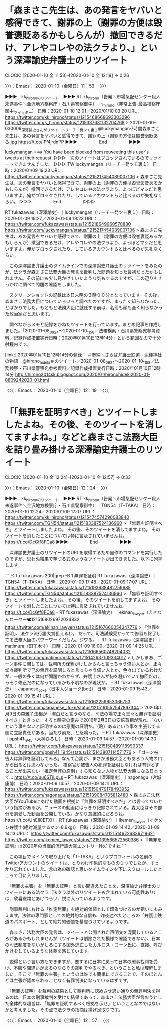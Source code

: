 * 「森まさこ先生は、あの発言をヤバいと感得できて、謝罪の上（謝罪の方便は毀誉褒貶あるかもしらんが）撤回できるだけ、アレやコレやの法クラより、」という深澤諭史弁護士のリツイート
  CLOCK: [2020-01-10 金 11:53]--[2020-01-10 金 12:19] =>  0:26

〉〉〉：Emacs： 2020-01-10（金曜日）11：53　 〉〉〉

▶▶▶　kk_hironoのリツイート　▶▶▶
RT kk_hirono（告発＼市場急配センター殺人未遂事件＼金沢地方検察庁・石川県警察御中）｜s_hirono（非常上告-最高検察庁御中_ツイッター） 日時：2020-01-10 12:01／2020/01/10 03:20 URL： https://twitter.com/kk_hirono/status/1215468668693303296 https://twitter.com/s_hirono/status/1215337631132704768
> 2020-01-10-030009_深澤諭史さんがリツイートリーチ一発ツモ裏１@luckymangan·7時間森まさこ先生は、あの発言をヤバいと感得できて、謝罪の上（謝罪の方便は毀誉褒貶ある.jpg https://t.co/IFf4jrdnPP
▶▶▶　　　　　End　　　　　▶▶▶

luckymangan ===> You have been blocked from retweeting this user's tweets at their request.
▷▷▷　次のツイートはブロックされているのでリツイートできませんでした。 ▷▷▷
TW luckymangan（リーチ一発ツモ裏１） 日時：2020/01/09 19:23 URL： https://twitter.com/luckymangan/status/1215217454089007106
> 森まさこ先生は、あの発言をヤバいと感得できて、謝罪の上（謝罪の方便は毀誉褒貶あるかもしらんが）撤回できるだけ、アレやコレやの法クラより、よっぽどマシだと思いますよ。俺がブロックされたり、しているアカウントらと比べるのが失礼なくらい。
▷▷▷　　　　　End　　　　　▷▷▷

RT fukazawas（深澤諭史）｜luckymangan（リーチ一発ツモ裏１） 日時：2020-01-09 19:27／2020-01-09 19:23 URL： https://twitter.com/fukazawas/status/1215218649960570880 https://twitter.com/luckymangan/status/1215217454089007106
> 森まさこ先生は、あの発言をヤバいと感得できて、謝罪の上（謝罪の方便は毀誉褒貶あるかもしらんが）撤回できるだけ、アレやコレやの法クラより、よっぽどマシだと思いますよ。俺がブロックされたり、しているアカウントらと比べるのが失礼なくらい。

　この深澤諭史弁護士のタイムラインでの深澤諭史弁護士のリツイートをみたのが、法クラが森まさこ法務大臣の発言を批判した問題を知った最初だったかもしれません。その前にも少し見かけていたような気もするのですが、この辺りをきっかけに調べて問題の確認をしました。

　スクリーンショットの記録は本日未明の３時００分となっています。その後、森まさこ法務大臣についていろいろと調べたのですが、まったく知らなかったことばかりでした。もともと法務大臣に就任する前は、名前も顔も全く知らなかった政治家だと思います。

　調べながらメモと記録をかねたツイートを行っています。まとめ記事を作成しました。「2020-01-08_0924〜2020-01-10_1158／法務検察・石川県警察宛参考資料／記録作成措置実行日時：2020年01月10日12時14分」という範囲なので十分射程内です。

[link:] 2020年01月10日12時14分の登録： ＃奉納＼さらば弁護士鉄道・泥棒神社の物語　@hirono_hideki＃のツイート／2020-01-08_0924〜2020-01-10_1158／法務検察・石川県警察宛参考資料／記録作成措置実行日時：2020年01月10日12時14分 http://hirono2014sk.blogspot.com/2020/01/hironohideki2020-01-0809242020-01.html

〈〈〈：Emacs： 2020-01-10（金曜日）12：19 　〈〈〈

* 「「無罪を証明すべき」とツイートしましたよね。その後、そのツイートを消してますよね。」などと森まさこ法務大臣を詰り畳み掛ける深澤諭史弁護士のリツイート
  CLOCK: [2020-01-10 金 12:24]--[2020-01-10 金 12:57] =>  0:33

〉〉〉：Emacs： 2020-01-10（金曜日）12：24　 〉〉〉

▶▶▶　kk_hironoのリツイート　▶▶▶
RT kk_hirono（告発＼市場急配センター殺人未遂事件＼金沢地方検察庁・石川県警察御中）｜TGN54（TｰTAKA） 日時：2020-01-10 12:24／2020/01/09 17:07 URL： https://twitter.com/kk_hirono/status/1215474574290083840 https://twitter.com/TGN54/status/1215183387524136960
> 「無罪を証明すべき」とツイートしましたよね。 その後、そのツイートを消してますよね。 そのツイートを消したことについては特に言及されていませんね。 https://t.co/DcGtf8FCa8
▶▶▶　　　　　End　　　　　▶▶▶

　深澤諭史弁護士のリツイートのURLを取得するため自作のコマンドを実行したのですが、思わぬ結果で芋づる式のようなツイートが出てきました。以下に列挙します。

```
% tu fukazawas 200|grep -B 1 無罪を証明
RT fukazawas（深澤諭史）｜TGN54（TｰTAKA） 日時：2020-01-09 17:48／2020-01-09 17:07 URL： https://twitter.com/fukazawas/status/1215193638482759685 https://twitter.com/TGN54/status/1215183387524136960
> 「無罪を証明すべき」とツイートしましたよね。 \n その後、そのツイートを消してますよね。 \n そのツイートを消したことについては特に言及されていませんね。 https://t.co/DcGtf8FCa8
--
RT fukazawas（深澤諭史）｜ekinan_lawyer（えきなんローヤー🕊1215168026972024832 https://twitter.com/ekinan_lawyer/status/1215167660054347776
> 「無罪を証明」、法クラ流行語大賞狙えるわ。 \n  \n だって、司法試験受かってて修習も終了してる法務大臣のパワーワードだもん。ジワる。
--
RT fukazawas（深澤諭史）｜matimura（田丁木寸） 日時：2020-01-09 16:00／2020-01-09 14:25 URL： https://twitter.com/fukazawas/status/1215166560748204032 https://twitter.com/matimura/status/1215142637109334017
> しかしまあ、ゴーン事件に関しては、裁判所の保釈がけしからんと言っちゃう偉い人とか、正々堂々裁判所で己の無罪を証明しろと言っちゃう偉い人とか、色々出ているわけだが、一般の多くは何が問題かわからず、弁護士さんが何を騒いでいて撤回だのこっそり修正だのになっているかも不明なのが現状か。
--
RT fukazawas（深澤諭史）｜Japanese_Joke（日本人ジョーク(bot)） 日時：2020-01-09 15:43／2020-01-09 15:41 URL： https://twitter.com/fukazawas/status/1215162259653066753 https://twitter.com/Japanese_Joke/status/1215161552547897344
> 2020年1月9日の森雅子法相が「潔白だと言うのなら、司法の場で正々堂々と無罪を証明すべき」と言った。すると時空の歪みで2016年2月3日の安倍首相が現れ、「ないという事をないと証明するのは悪魔の証明だ。（略）あるという事を主張してる側に立証責任がある。当たり前だ」と怒鳴った。
--
RT fukazawas（深澤諭史）｜ppsh41_1945（大神ひろし） 日時：2020-01-09 14:57／2020-01-09 14:30 URL： https://twitter.com/fukazawas/status/1215150489118990337 https://twitter.com/ppsh41_1945/status/1215143807114571776
> 「ゴーン被告人は無罪を証明してみろ」なんて台詞が、まさか法務大臣ともあろう人物の口から出るとは思わなかった。 \n  \n 検察官が被告人の犯罪を証明しなければ有罪とすることが出来ない「推定無罪の原則」すら知らない人物が法務大臣になる日本って… https://t.co/uu6STiLpLs
--
RT fukazawas（深澤諭史）｜nagonagu（宮城 康博） 日時：2020-01-09 14:57／2020-01-09 14:11 URL： https://twitter.com/fukazawas/status/1215150479178493952 https://twitter.com/nagonagu/status/1215139084705812480
> 森まさこ法務大臣がYouTubeにあげた動画を根拠に「無罪を証明すべきだ」とは言ってないという指摘があるが。ニュースの動画にはっきり記録されている。森大臣はその部分を割愛した動画を公開している。かなり意識的にだろうね。https://t.co/UnEIi0ETXH
--
RT fukazawas（深澤諭史）｜ikemen_lawyer（イケメン弁護士(絶対減量するマン-8.9kg)） 日時：2020-01-09 14:42／2020-01-09 14:13 URL： https://twitter.com/fukazawas/status/1215146726836719621 https://twitter.com/ikemen_lawyer/status/1215139566572560386
> 『無罪を証明』は2020年の当職的流行語大賞エントリーNo.1ですね
```

　この項目でメインで取り上げた「TｰTAKA」というプロフィールの名前のTwitterアカウントのツイートは、とりわけ印象的なものの１つでしたが、すっかり忘れていました。念の為の確認と思いタイムラインを下にスクロールしたところで目に入りました。

　「無罪の主張」を「無罪の証明」と言い間違えたことを、深澤諭史弁護士のリツイートにある法クラ（法クラ以外のリツイートも含まれている可能性あり）は、欣喜雀躍とあげつらい、悦に入っているようです。

　刑事裁判における「推定無罪」を絶対的価値として印象づけるのが狙いにもみえます。法律の専門家としての絶対的な自信も、昨夜述べたところの「弁護士鉄道のパスポート」として絶対的価値を基礎づけているようです。

　森まさこ法務大臣の発言は、ツイートと公開された声明文を混同しているところがあるかもしれませんが（ツイートは削除された模様で確認できない）、日本の司法制度をないがしろにする国外逃亡したカルロス・ゴーン氏に、直接、呼びかけをしているような体裁を感じています。

　説得という言い方もできますが、要するに日本に戻って日本の刑事裁判を受け、不服や間違いがあるのならその裁判でやるべき、ということと私は理解しました。そこで「無罪の主張」というのは誰でも簡単にできることで、そのほとんどは主張が認められることなく有罪判決になっているはずです。

　「無罪の証明」を裁判の結果として裁判所に認めさせ思い通りの無罪判決を得るのは、日本の刑事裁判を受けた結果であって、森まさこ法務大臣が言おうとした全体的な趣旨は、「無罪を証明するべく根拠を示せ」ということなのではないかと考えました。その点で法クラの指摘は揚げ足取りです。

〈〈〈：Emacs： 2020-01-10（金曜日）12：57 　〈〈〈

